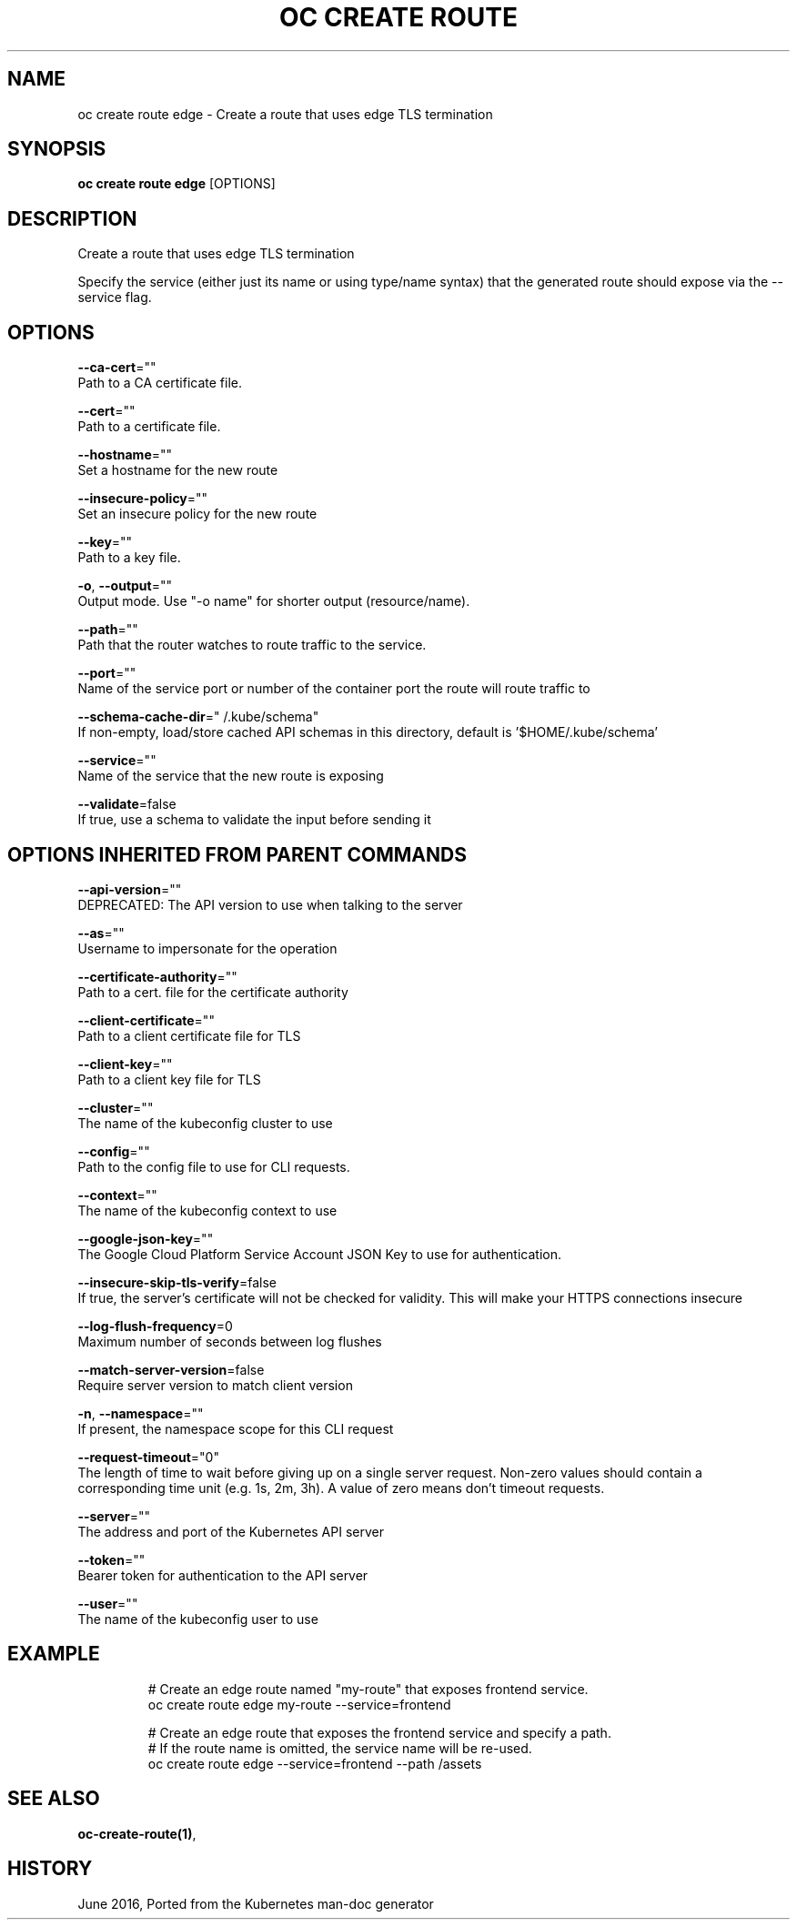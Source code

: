 .TH "OC CREATE ROUTE" "1" " Openshift CLI User Manuals" "Openshift" "June 2016"  ""


.SH NAME
.PP
oc create route edge \- Create a route that uses edge TLS termination


.SH SYNOPSIS
.PP
\fBoc create route edge\fP [OPTIONS]


.SH DESCRIPTION
.PP
Create a route that uses edge TLS termination

.PP
Specify the service (either just its name or using type/name syntax) that the
generated route should expose via the \-\-service flag.


.SH OPTIONS
.PP
\fB\-\-ca\-cert\fP=""
    Path to a CA certificate file.

.PP
\fB\-\-cert\fP=""
    Path to a certificate file.

.PP
\fB\-\-hostname\fP=""
    Set a hostname for the new route

.PP
\fB\-\-insecure\-policy\fP=""
    Set an insecure policy for the new route

.PP
\fB\-\-key\fP=""
    Path to a key file.

.PP
\fB\-o\fP, \fB\-\-output\fP=""
    Output mode. Use "\-o name" for shorter output (resource/name).

.PP
\fB\-\-path\fP=""
    Path that the router watches to route traffic to the service.

.PP
\fB\-\-port\fP=""
    Name of the service port or number of the container port the route will route traffic to

.PP
\fB\-\-schema\-cache\-dir\fP="\~/.kube/schema"
    If non\-empty, load/store cached API schemas in this directory, default is '$HOME/.kube/schema'

.PP
\fB\-\-service\fP=""
    Name of the service that the new route is exposing

.PP
\fB\-\-validate\fP=false
    If true, use a schema to validate the input before sending it


.SH OPTIONS INHERITED FROM PARENT COMMANDS
.PP
\fB\-\-api\-version\fP=""
    DEPRECATED: The API version to use when talking to the server

.PP
\fB\-\-as\fP=""
    Username to impersonate for the operation

.PP
\fB\-\-certificate\-authority\fP=""
    Path to a cert. file for the certificate authority

.PP
\fB\-\-client\-certificate\fP=""
    Path to a client certificate file for TLS

.PP
\fB\-\-client\-key\fP=""
    Path to a client key file for TLS

.PP
\fB\-\-cluster\fP=""
    The name of the kubeconfig cluster to use

.PP
\fB\-\-config\fP=""
    Path to the config file to use for CLI requests.

.PP
\fB\-\-context\fP=""
    The name of the kubeconfig context to use

.PP
\fB\-\-google\-json\-key\fP=""
    The Google Cloud Platform Service Account JSON Key to use for authentication.

.PP
\fB\-\-insecure\-skip\-tls\-verify\fP=false
    If true, the server's certificate will not be checked for validity. This will make your HTTPS connections insecure

.PP
\fB\-\-log\-flush\-frequency\fP=0
    Maximum number of seconds between log flushes

.PP
\fB\-\-match\-server\-version\fP=false
    Require server version to match client version

.PP
\fB\-n\fP, \fB\-\-namespace\fP=""
    If present, the namespace scope for this CLI request

.PP
\fB\-\-request\-timeout\fP="0"
    The length of time to wait before giving up on a single server request. Non\-zero values should contain a corresponding time unit (e.g. 1s, 2m, 3h). A value of zero means don't timeout requests.

.PP
\fB\-\-server\fP=""
    The address and port of the Kubernetes API server

.PP
\fB\-\-token\fP=""
    Bearer token for authentication to the API server

.PP
\fB\-\-user\fP=""
    The name of the kubeconfig user to use


.SH EXAMPLE
.PP
.RS

.nf
  # Create an edge route named "my\-route" that exposes frontend service.
  oc create route edge my\-route \-\-service=frontend
  
  # Create an edge route that exposes the frontend service and specify a path.
  # If the route name is omitted, the service name will be re\-used.
  oc create route edge \-\-service=frontend \-\-path /assets

.fi
.RE


.SH SEE ALSO
.PP
\fBoc\-create\-route(1)\fP,


.SH HISTORY
.PP
June 2016, Ported from the Kubernetes man\-doc generator
